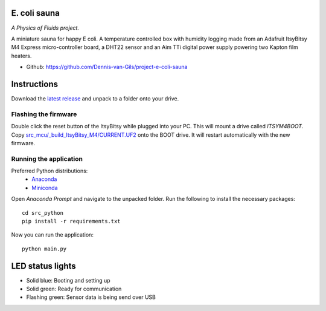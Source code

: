 .. image:: https://requires.io/github/Dennis-van-Gils/project-e-coli-sauna/requirements.svg?branch=master
    :target: https://requires.io/github/Dennis-van-Gils/project-e-coli-sauna/requirements/?branch=master
    :alt: Requirements Status
.. image:: https://img.shields.io/badge/code%20style-black-000000.svg
    :target: https://github.com/psf/black
.. image:: https://img.shields.io/badge/License-MIT-purple.svg
    :target: https://github.com/Dennis-van-Gils/project-e-coli-sauna/blob/master/LICENSE.txt

E. coli sauna
=============
*A Physics of Fluids project.*

A miniature sauna for happy E coli. A temperature controlled box with humidity
logging made from an Adafruit ItsyBitsy M4 Express micro-controller board, a
DHT22 sensor and an Aim TTi digital power supply powering two Kapton film
heaters.

- Github: https://github.com/Dennis-van-Gils/project-e-coli-sauna

.. image:: https://raw.githubusercontent.com/Dennis-van-Gils/project-e-coli-sauna/master/images/screenshot.png

Instructions
============
Download the `latest release <https://github.com/Dennis-van-Gils/project-e-coli-sauna/releases/latest>`_
and unpack to a folder onto your drive.

Flashing the firmware
---------------------

Double click the reset button of the ItsyBitsy while plugged into your PC. This
will mount a drive called `ITSYM4BOOT`. Copy
`src_mcu/_build_ItsyBitsy_M4/CURRENT.UF2 <https://github.com/Dennis-van-Gils/project-e-coli-sauna/raw/master/src_mcu/_build_ItsyBitsy_M4/CURRENT.UF2>`_
onto the BOOT drive. It will restart automatically with the new firmware.

Running the application
-----------------------

Preferred Python distributions:
    * `Anaconda <https://www.anaconda.com>`_
    * `Miniconda <https://docs.conda.io/en/latest/miniconda.html>`_

Open `Anaconda Prompt` and navigate to the unpacked folder. Run the following to
install the necessary packages: ::

    cd src_python
    pip install -r requirements.txt
    
Now you can run the application: ::

    python main.py

LED status lights
=================

* Solid blue: Booting and setting up
* Solid green: Ready for communication
* Flashing green: Sensor data is being send over USB
